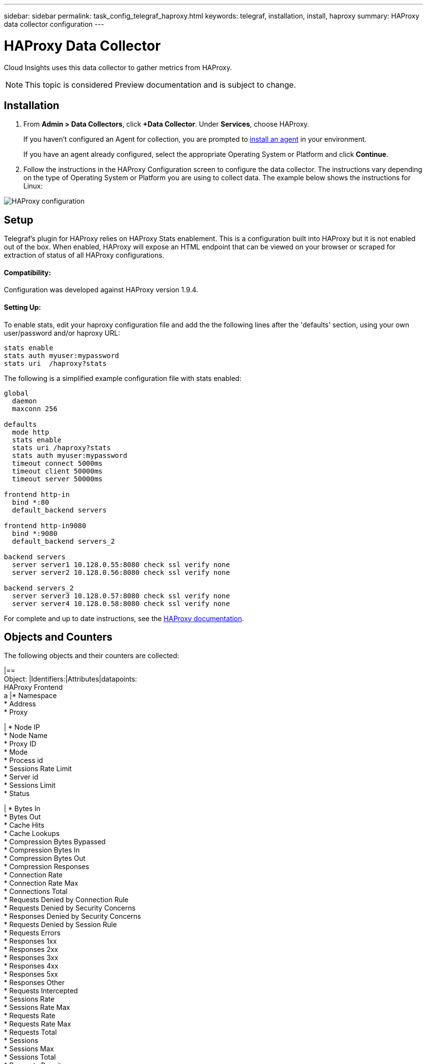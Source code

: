 ---
sidebar: sidebar
permalink: task_config_telegraf_haproxy.html
keywords: telegraf, installation, install, haproxy
summary: HAProxy data collector configuration
---

= HAProxy Data Collector

:toc: macro
:hardbreaks:
:toclevels: 1
:nofooter:
:icons: font
:linkattrs:
:imagesdir: ./media/

[.lead]
Cloud Insights uses this data collector to gather metrics from HAProxy.

NOTE: This topic is considered Preview documentation and is subject to change.

== Installation

. From *Admin > Data Collectors*, click *+Data Collector*. Under *Services*, choose HAProxy.
+
If you haven't configured an Agent for collection, you are prompted to link:task_config_telegraf_agent.html[install an agent] in your environment.
+
If you have an agent already configured, select the appropriate Operating System or Platform and click *Continue*.

. Follow the instructions in the HAProxy Configuration screen to configure the data collector. The instructions vary depending on the type of Operating System or Platform you are using to collect data. The example below shows the instructions for Linux:

image:HAProxyDCConfigLinux.png[HAProxy configuration]

== Setup

Telegraf's plugin for HAProxy relies on HAProxy Stats enablement. This is a configuration built into HAProxy but it is not enabled out of the box. When enabled, HAProxy will expose an HTML endpoint that can be viewed on your browser or scraped for extraction of status of all HAProxy configurations.

==== Compatibility:
Configuration was developed against HAProxy version 1.9.4.

==== Setting Up:

To enable stats, edit your haproxy configuration file and add the the following lines after the 'defaults' section, using your own user/password and/or haproxy URL:

----
stats enable
stats auth myuser:mypassword
stats uri  /haproxy?stats
----

The following is a simplified example configuration file with stats enabled:

----
global
  daemon
  maxconn 256
 
defaults
  mode http
  stats enable
  stats uri /haproxy?stats
  stats auth myuser:mypassword
  timeout connect 5000ms
  timeout client 50000ms
  timeout server 50000ms
 
frontend http-in
  bind *:80
  default_backend servers
 
frontend http-in9080
  bind *:9080
  default_backend servers_2
 
backend servers
  server server1 10.128.0.55:8080 check ssl verify none
  server server2 10.128.0.56:8080 check ssl verify none
 
backend servers_2  
  server server3 10.128.0.57:8080 check ssl verify none
  server server4 10.128.0.58:8080 check ssl verify none
----

For complete and up to date instructions, see the link:https://cbonte.github.io/haproxy-dconv/1.8/configuration.html#4-stats%20enable[HAProxy documentation].


== Objects and Counters

The following objects and their counters are collected:

|==
Object: |Identifiers:|Attributes|datapoints:
HAProxy Frontend
a |* Namespace
* Address
* Proxy

|  * Node IP
  * Node Name
  * Proxy ID
  * Mode
  * Process id
  * Sessions Rate Limit
  * Server id
  * Sessions Limit
  * Status

|  * Bytes In
  * Bytes Out
  * Cache Hits
  * Cache Lookups
  * Compression Bytes Bypassed
  * Compression Bytes In
  * Compression Bytes Out
  * Compression Responses
  * Connection Rate
  * Connection Rate Max
  * Connections Total
  * Requests Denied by Connection Rule
  * Requests Denied by Security Concerns
  * Responses Denied by Security Concerns
  * Requests Denied by Session Rule
  * Requests Errors
  * Responses 1xx
  * Responses 2xx
  * Responses 3xx
  * Responses 4xx
  * Responses 5xx
  * Responses Other
  * Requests Intercepted
  * Sessions Rate
  * Sessions Rate Max
  * Requests Rate
  * Requests Rate Max
  * Requests Total
  * Sessions
  * Sessions Max
  * Sessions Total
  * Requests Rewrites
|===

Object: HAProxy Server

Identifiers: 
  * Namespace
  * Address
  * Proxy
  * Server

Attributes: 
  * Node IP
  * Node Name
  * Check Time to Finish
  * Check Fall Configuration
  * Check Health Value
  * Check Rise Configuration
  * Check Status
  * Proxy ID
  * Last Change Time
  * Last Session Time
  * Mode
  * Process id
  * Server id
  * Status
  * Weight

Datapoints: 
  * Active Servers
  * Backup Servers
  * Bytes In
  * Bytes Out
  * Check Downs
  * Check Fails
  * Client Aborts
  * Connections
  * Connection Average Time
  * Downtime Total
  * Denied Responses
  * Connection Errors
  * Response Errors
  * Responses 1xx
  * Responses 2xx
  * Responses 3xx
  * Responses 4xx
  * Responses 5xx
  * Responses Other
  * Server Selected Total
  * Queue Current
  * Queue Max
  * Queue Average Time
  * Sessions per Second
  * Sessions per Second Max
  * Connection Reuse
  * Response Time Average
  * Sessions
  * Sessions Max
  * Server Transfer Aborts
  * Sessions Total
  * Sessions Total Time Average
  * Requests Redispatches
  * Requests Retries
  * Requests Rewrites


Object: HAProxy Backend

Identifiers: 
  * Namespace
  * Address
  * Proxy

Attributes: 
  * Node IP
  * Node Name
  * Proxy ID
  * Last Change Time
  * Last Session Time
  * Mode
  * Process id
  * Server id
  * Sessions Limit
  * Status
  * Weight

Datapoints: 
  * Active Servers
  * Backup Servers
  * Bytes In
  * Bytes Out
  * Cache Hits
  * Cache Lookups
  * Check Downs
  * Client Aborts
  * Compression Bytes Bypassed
  * Compression Bytes In
  * Compression Bytes Out
  * Compression Responses
  * Connections
  * Connection Average Time
  * Downtime Total
  * Requests Denied by Security Concerns
  * Responses Denied by Security Concerns
  * Connection Errors
  * Response Errors
  * Responses 1xx
  * Responses 2xx
  * Responses 3xx
  * Responses 4xx
  * Responses 5xx
  * Responses Other
  * Server Selected Total
  * Queue Current
  * Queue Max
  * Queue Average Time
  * Sessions per Second
  * Sessions per Second Max
  * Requests Total
  * Connection Reuse
  * Response Time Average
  * Sessions
  * Sessions Max
  * Server Transfer Aborts
  * Sessions Total
  * Sessions Total Time Average
  * Requests Redispatches
  * Requests Retries
  * Requests Rewrites


== Troubleshooting

Additional information may be found from the link:concept_requesting_support.html[Support] page.
